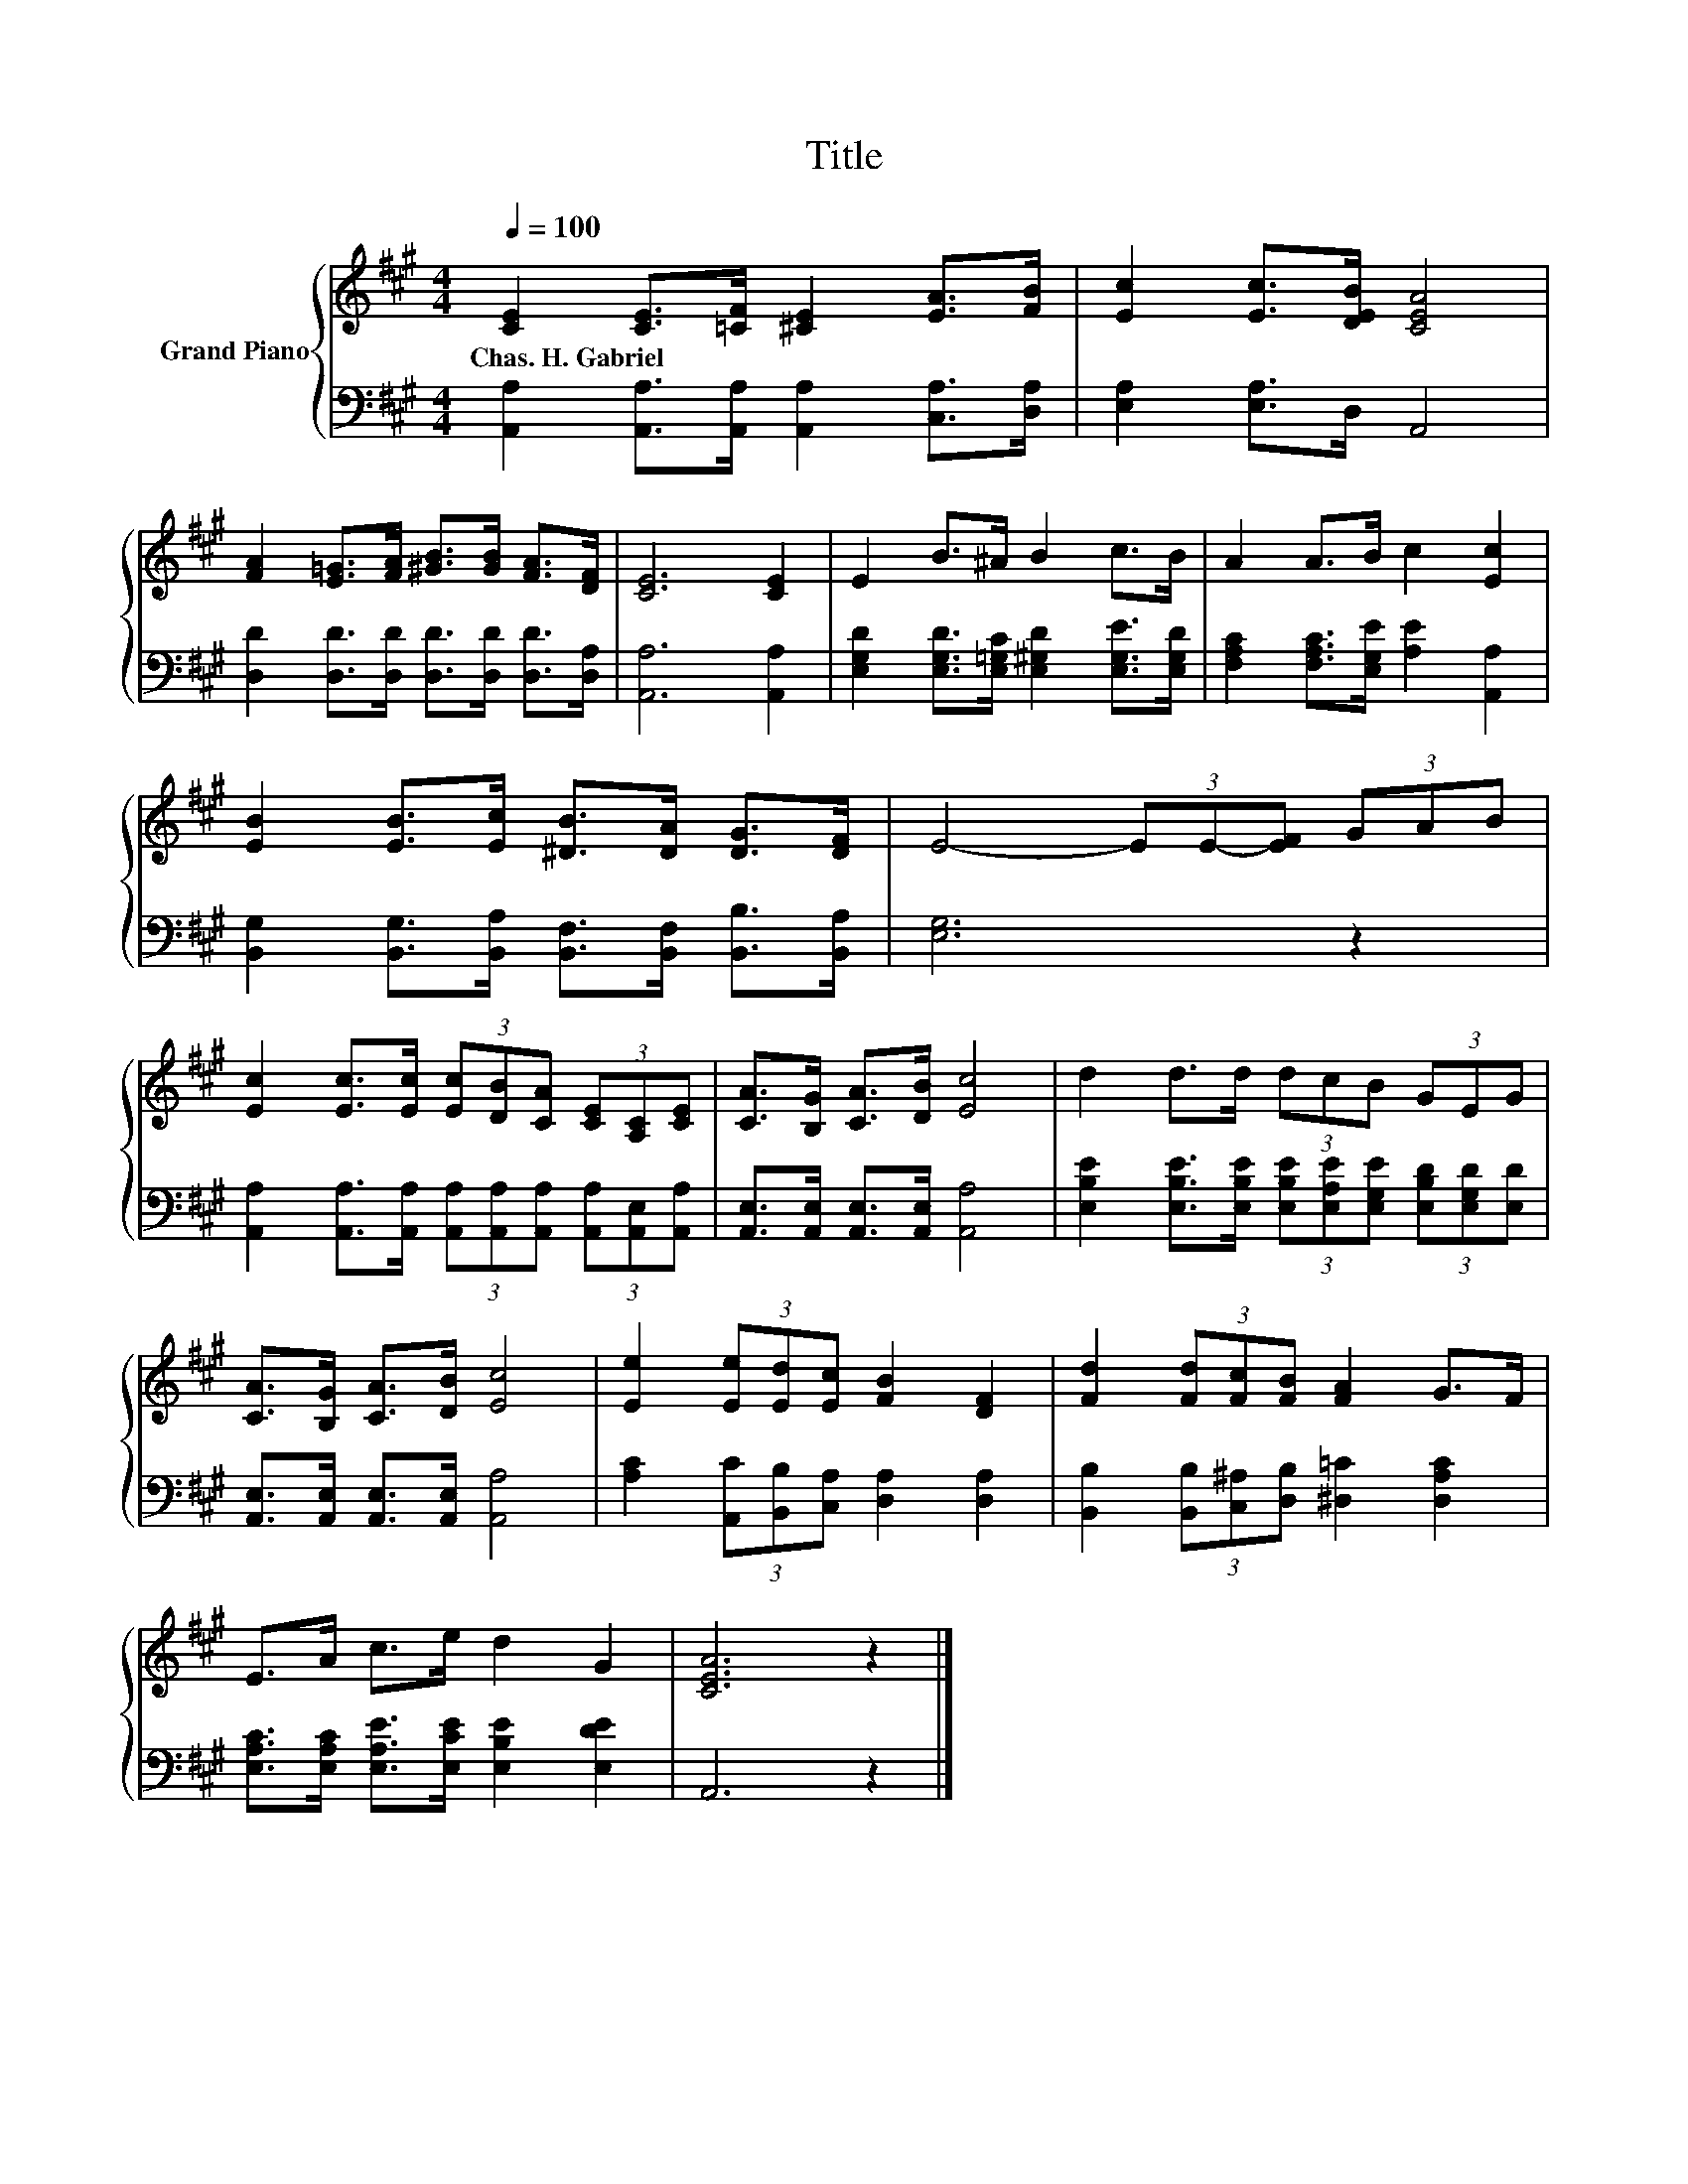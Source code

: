 X:1
T:Title
%%score { 1 | 2 }
L:1/8
Q:1/4=100
M:4/4
K:A
V:1 treble nm="Grand Piano"
V:2 bass 
V:1
 [CE]2 [CE]>[=CF] [^CE]2 [EA]>[FB] | [Ec]2 [Ec]>[DEB] [CEA]4 | %2
w: Chas.~H.~Gabriel * * * * *||
 [FA]2 [E=G]>[FA] [^GB]>[GB] [FA]>[DF] | [CE]6 [CE]2 | E2 B>^A B2 c>B | A2 A>B c2 [Ec]2 | %6
w: ||||
 [EB]2 [EB]>[Ec] [^DB]>[DA] [DG]>[DF] | E4- (3EE-[EF] (3GAB | %8
w: ||
 [Ec]2 [Ec]>[Ec] (3[Ec][DB][CA] (3[CE][A,C][CE] | [CA]>[B,G] [CA]>[DB] [Ec]4 | d2 d>d (3dcB (3GEG | %11
w: |||
 [CA]>[B,G] [CA]>[DB] [Ec]4 | [Ee]2 (3[Ee][Ed][Ec] [FB]2 [DF]2 | [Fd]2 (3[Fd][Fc][FB] [FA]2 G>F | %14
w: |||
 E>A c>e d2 G2 | [CEA]6 z2 |] %16
w: ||
V:2
 [A,,A,]2 [A,,A,]>[A,,A,] [A,,A,]2 [C,A,]>[D,A,] | [E,A,]2 [E,A,]>D, A,,4 | %2
 [D,D]2 [D,D]>[D,D] [D,D]>[D,D] [D,D]>[D,A,] | [A,,A,]6 [A,,A,]2 | %4
 [E,G,D]2 [E,G,D]>[E,=G,C] [E,^G,D]2 [E,G,E]>[E,G,D] | [F,A,C]2 [F,A,C]>[E,G,E] [A,E]2 [A,,A,]2 | %6
 [B,,G,]2 [B,,G,]>[B,,A,] [B,,F,]>[B,,F,] [B,,B,]>[B,,A,] | [E,G,]6 z2 | %8
 [A,,A,]2 [A,,A,]>[A,,A,] (3[A,,A,][A,,A,][A,,A,] (3[A,,A,][A,,E,][A,,A,] | %9
 [A,,E,]>[A,,E,] [A,,E,]>[A,,E,] [A,,A,]4 | %10
 [E,B,E]2 [E,B,E]>[E,B,E] (3[E,B,E][E,A,E][E,G,E] (3[E,B,D][E,G,D][E,D] | %11
 [A,,E,]>[A,,E,] [A,,E,]>[A,,E,] [A,,A,]4 | [A,C]2 (3[A,,C][B,,B,][C,A,] [D,A,]2 [D,A,]2 | %13
 [B,,B,]2 (3[B,,B,][C,^A,][D,B,] [^D,=C]2 [D,A,C]2 | %14
 [E,A,C]>[E,A,C] [E,A,E]>[E,CE] [E,B,E]2 [E,DE]2 | A,,6 z2 |] %16

